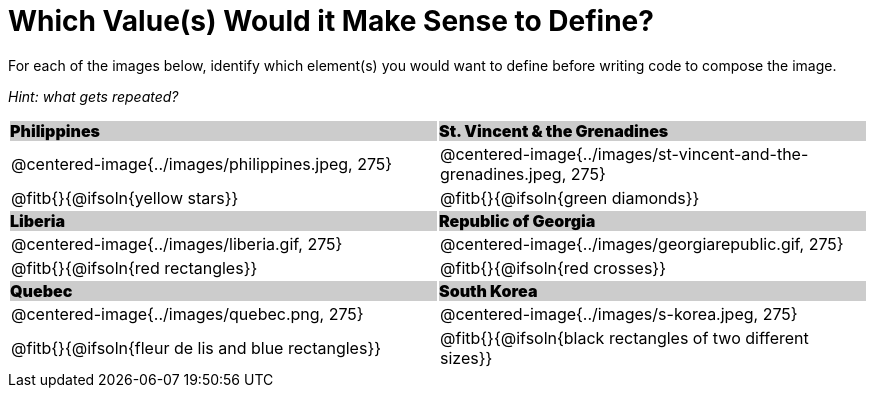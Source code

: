 = Which Value(s) Would it Make Sense to Define?

++++
<style>
.centered-image { padding: 0 !important; }
#content tr:nth-child(3n+3) td { text-align: left; }
#content tr:nth-child(3n+1) td {
	background: #cccccc !important;
	height: 1rem;
	font-weight: 900 !important;
	padding: 0;
}
#content tr:nth-child(3n+2) p { padding: 0 !important; margin: 0 !important; }
.fitb { margin-top: 8px; }
</style>
++++

For each of the images below, identify which element(s) you would want to define before writing code to compose the image.

_Hint: what gets repeated?_

[.images, cols="^.^2a,^.^2a", stripes="none"]
|===
| Philippines											| St. Vincent & the Grenadines
| @centered-image{../images/philippines.jpeg, 275}		| @centered-image{../images/st-vincent-and-the-grenadines.jpeg, 275}
| [.bottom]
@fitb{}{@ifsoln{yellow stars}}
| [.bottom]
@fitb{}{@ifsoln{green diamonds}}

| Liberia 												| Republic of Georgia
| @centered-image{../images/liberia.gif, 275}			| @centered-image{../images/georgiarepublic.gif, 275}
| [.bottom]
@fitb{}{@ifsoln{red rectangles}}
| [.bottom]
@fitb{}{@ifsoln{red crosses}}

| Quebec												| South Korea
| @centered-image{../images/quebec.png, 275}			| @centered-image{../images/s-korea.jpeg, 275}
| [.bottom]
@fitb{}{@ifsoln{fleur de lis and blue rectangles}}
| [.bottom]
@fitb{}{@ifsoln{black rectangles of two different sizes}}
|===
